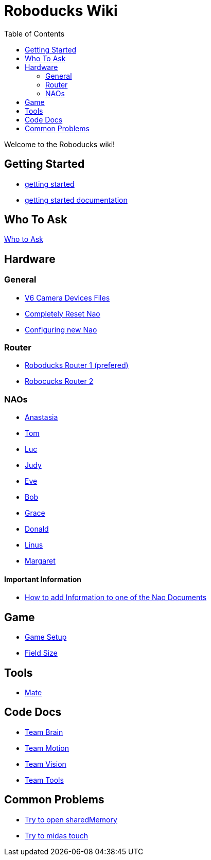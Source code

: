 = Roboducks Wiki
:toc: left
ifdef::backend-html5[]

Welcome to the Roboducks wiki!

== Getting Started
- link:getting-started[getting started]
- link:getting-started-documentation[getting started documentation]

== Who To Ask
link:Who_To_Ask[Who to Ask]

== Hardware

=== General
- link:Hardware/General/Camera_Device_Files_V6[V6 Camera Devices Files]
- link:Hardware/General/Completely_Reset_Nao[Completely Reset Nao]
- link:Hardware/General/ConfiguringNewNao[Configuring new Nao]

=== Router
- link:Hardware/Router/RoboducksRouter1[Roboducks Router 1 (prefered)]
- link:Hardware/Router/RoboducksRouter2[Robocucks Router 2]

=== NAOs
- link:Hardware/Naos/Ana[Anastasia]
- link:Hardware/Naos/Tom[Tom]
- link:Hardware/Naos/Luc[Luc]
- link:Hardware/Naos/Judy[Judy]
- link:Hardware/Naos/Eve[Eve]
- link:Hardware/Naos/Bob[Bob]
- link:Hardware/Naos/Grace[Grace]
- link:Hardware/Naos/Donald[Donald]
- link:Hardware/Naos/Linus[Linus]
- link:Hardware/Naos/Margaret[Margaret]

==== Important Information

- link:Hardware/Naos/adding-information[How to add Information to one of the Nao Documents]

== Game

- link:Game/GameSetup[Game Setup]
- link:Game/Fieldsize[Field Size]

== Tools

- link:DevelopementTools/Mate[Mate]

== Code Docs

- link:CodeDocs/Team_Brain[Team Brain]
- link:CodeDocs/Team_Motion[Team Motion]
- link:CodeDocs/Team_Vision[Team Vision]
- link:CodeDocs/Team_Tools[Team Tools]

== Common Problems

- link:CommonProblems/Upload_Configs[Try to open sharedMemory]
- link:CommonProblems/Midas_Touch[Try to midas touch]
